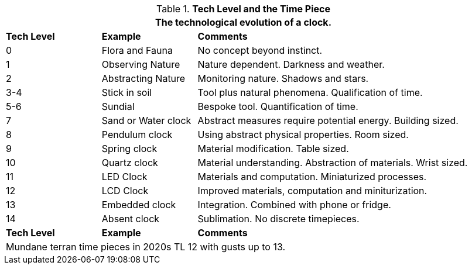 .*Tech Level and the Time Piece*
[width="95%",cols="^1,<,<3",frame="all", stripes="even"]
|===
3+<|The technological evolution of a clock.

s|Tech Level
s|Example
s|Comments

|0
|Flora and Fauna
|No concept beyond instinct.

|1
|Observing Nature
|Nature dependent. Darkness and weather. 

|2
|Abstracting Nature
|Monitoring nature. Shadows and stars.

|3-4
|Stick in soil
|Tool plus natural phenomena. Qualification of time.

|5-6
|Sundial
|Bespoke tool. Quantification of time.

|7
|Sand or Water clock
|Abstract measures require potential energy. Building sized.

|8
|Pendulum clock
|Using abstract physical properties. Room sized.

|9
|Spring clock
|Material modification. Table sized.

|10
|Quartz clock
|Material understanding. Abstraction of materials. Wrist sized.

|11
|LED Clock
|Materials and computation. Miniaturized processes.

|12
|LCD Clock
|Improved materials, computation and miniturization.

|13
|Embedded clock
|Integration. Combined with phone or fridge.

|14
|Absent clock
|Sublimation. No discrete timepieces.

s|Tech Level
s|Example
s|Comments

3+<|Mundane terran time pieces in 2020s TL 12 with gusts up to 13.
|===
